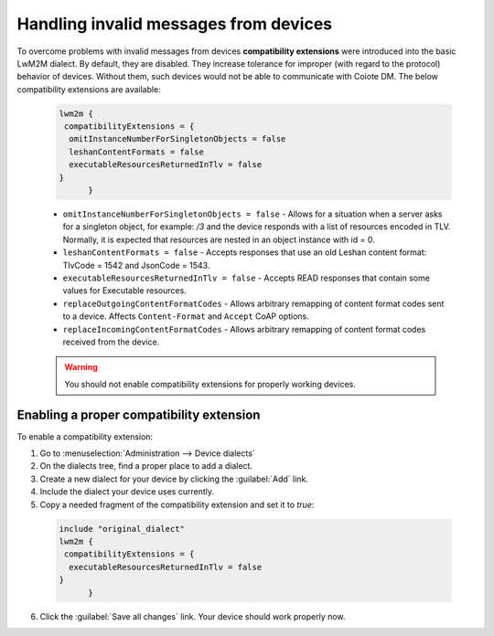 .. _UG_Handling_invalid_messages_from_devices:

Handling invalid messages from devices
======================================

To overcome problems with invalid messages from devices **compatibility extensions** were introduced into the basic LwM2M dialect. By default, they are disabled. They increase tolerance for improper (with regard to the protocol) behavior of devices. Without them, such devices would not be able to communicate with Coiote DM. The below compatibility extensions are available:

 .. code-block:: xml

  lwm2m {
   compatibilityExtensions = {
    omitInstanceNumberForSingletonObjects = false
    leshanContentFormats = false
    executableResourcesReturnedInTlv = false
  }
        }


 * ``omitInstanceNumberForSingletonObjects = false`` - Allows for a situation when a server asks for a singleton object, for example: */3* and the device responds with a list of resources encoded in TLV. Normally, it is expected that resources are nested in an object instance with id = 0.

 * ``leshanContentFormats = false`` - Accepts responses that use an old Leshan content format: TlvCode = 1542 and JsonCode = 1543.

 * ``executableResourcesReturnedInTlv = false`` - Accepts READ responses that contain some values for Executable resources.
 * ``replaceOutgoingContentFormatCodes`` - Allows arbitrary remapping of content format codes sent to a device. Affects ``Content-Format`` and ``Accept`` CoAP options.
 * ``replaceIncomingContentFormatCodes`` - Allows arbitrary remapping of content format codes received from the device.

 .. warning:: You should not enable compatibility extensions for properly working devices.

Enabling a proper compatibility extension
^^^^^^^^^^^^^^^^^^^^^^^^^^^^^^^^^^^^^^^^^

To enable a compatibility extension:

1. Go to :menuselection:`Administration --> Device dialects`
2. On the dialects tree, find a proper place to add a dialect.
3. Create a new dialect for your device by clicking the :guilabel:`Add` link.
4. Include the dialect your device uses currently.
5. Copy a needed fragment of the compatibility extension and set it to *true*:

 .. code-block:: xml

  include "original_dialect"
  lwm2m {
   compatibilityExtensions = {
    executableResourcesReturnedInTlv = false
  }
        }

6. Click the :guilabel:`Save all changes` link. Your device should work properly now.
